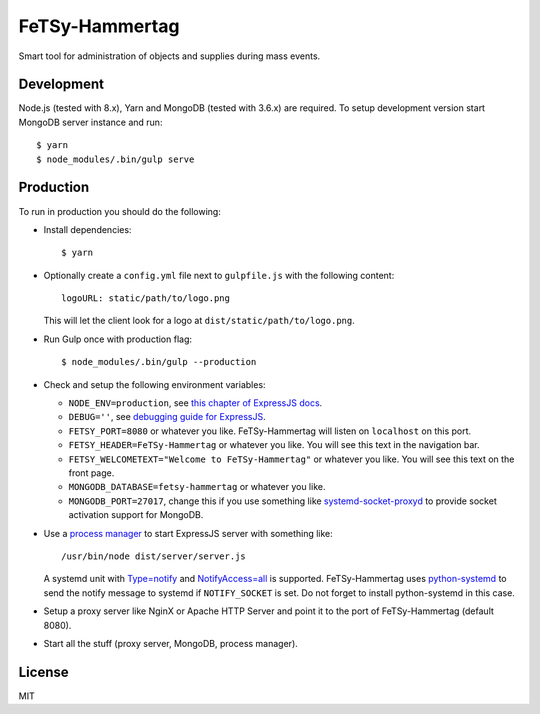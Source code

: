 =================
 FeTSy-Hammertag
=================

.. image:: https://david-dm.org/normanjaeckel/FeTSy-Hammertag/status.svg
   :target: https://david-dm.org/normanjaeckel/FeTSy-Hammertag

.. image:: https://travis-ci.org/normanjaeckel/FeTSy-Hammertag.svg?branch=master
    :target: https://travis-ci.org/normanjaeckel/FeTSy-Hammertag

.. image:: https://img.shields.io/badge/license-MIT-blue.svg
   :target: http://opensource.org/licenses/MIT

Smart tool for administration of objects and supplies during mass events.


Development
===========

Node.js (tested with 8.x), Yarn and MongoDB (tested with 3.6.x) are required.
To setup development version start MongoDB server instance and run::

    $ yarn
    $ node_modules/.bin/gulp serve


Production
==========

To run in production you should do the following:

- Install dependencies::

    $ yarn

- Optionally create a ``config.yml`` file next to ``gulpfile.js`` with the
  following content::

    logoURL: static/path/to/logo.png

  This will let the client look for a logo at ``dist/static/path/to/logo.png``.

- Run Gulp once with production flag::

    $ node_modules/.bin/gulp --production

- Check and setup the following environment variables:

  - ``NODE_ENV=production``, see `this chapter of ExpressJS docs
    <http://expressjs.com/en/advanced/best-practice-performance.html#in-environment>`_.

  - ``DEBUG=''``, see `debugging guide for ExpressJS
    <http://expressjs.com/en/guide/debugging.html>`_.

  - ``FETSY_PORT=8080`` or whatever you like. FeTSy-Hammertag will listen on
    ``localhost`` on this port.

  - ``FETSY_HEADER=FeTSy-Hammertag`` or whatever you like. You will see this
    text in the navigation bar.

  - ``FETSY_WELCOMETEXT="Welcome to FeTSy-Hammertag"`` or whatever you like.
    You will see this text on the front page.

  - ``MONGODB_DATABASE=fetsy-hammertag`` or whatever you like.

  - ``MONGODB_PORT=27017``, change this if you use something like
    `systemd-socket-proxyd
    <https://www.freedesktop.org/software/systemd/man/systemd-socket-proxyd.html>`_
    to provide socket activation support for MongoDB.

- Use a `process manager <http://expressjs.com/en/advanced/pm.html>`_ to
  start ExpressJS server with something like::

    /usr/bin/node dist/server/server.js

  A systemd unit with `Type=notify
  <https://www.freedesktop.org/software/systemd/man/systemd.service.html#Type
  =>`_ and `NotifyAccess=all
  <https://www.freedesktop.org/software/systemd/man/systemd.service.html#Noti
  fyAccess=>`_ is supported. FeTSy-Hammertag uses `python-systemd
  <https://github.com/systemd/python-systemd>`_ to send the notify message
  to systemd if ``NOTIFY_SOCKET`` is set. Do not forget to install
  python-systemd in this case.

- Setup a proxy server like NginX or Apache HTTP Server and point it to the
  port of FeTSy-Hammertag (default 8080).

- Start all the stuff (proxy server, MongoDB, process manager).


License
=======

MIT
